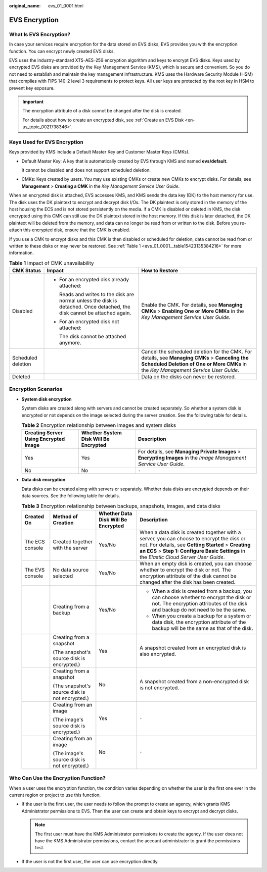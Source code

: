 :original_name: evs_01_0001.html

.. _evs_01_0001:

EVS Encryption
==============

What Is EVS Encryption?
-----------------------

In case your services require encryption for the data stored on EVS disks, EVS provides you with the encryption function. You can encrypt newly created EVS disks.

EVS uses the industry-standard XTS-AES-256 encryption algorithm and keys to encrypt EVS disks. Keys used by encrypted EVS disks are provided by the Key Management Service (KMS), which is secure and convenient. So you do not need to establish and maintain the key management infrastructure. KMS uses the Hardware Security Module (HSM) that complies with FIPS 140-2 level 3 requirements to protect keys. All user keys are protected by the root key in HSM to prevent key exposure.

.. important::

   The encryption attribute of a disk cannot be changed after the disk is created.

   For details about how to create an encrypted disk, see :ref:`Create an EVS Disk <en-us_topic_0021738346>`.

Keys Used for EVS Encryption
----------------------------

Keys provided by KMS include a Default Master Key and Customer Master Keys (CMKs).

-  Default Master Key: A key that is automatically created by EVS through KMS and named **evs/default**.

   It cannot be disabled and does not support scheduled deletion.

-  CMKs: Keys created by users. You may use existing CMKs or create new CMKs to encrypt disks. For details, see **Management** > **Creating a CMK** in the *Key Management Service User Guide*.

When an encrypted disk is attached, EVS accesses KMS, and KMS sends the data key (DK) to the host memory for use. The disk uses the DK plaintext to encrypt and decrypt disk I/Os. The DK plaintext is only stored in the memory of the host housing the ECS and is not stored persistently on the media. If a CMK is disabled or deleted in KMS, the disk encrypted using this CMK can still use the DK plaintext stored in the host memory. If this disk is later detached, the DK plaintext will be deleted from the memory, and data can no longer be read from or written to the disk. Before you re-attach this encrypted disk, ensure that the CMK is enabled.

If you use a CMK to encrypt disks and this CMK is then disabled or scheduled for deletion, data cannot be read from or written to these disks or may never be restored. See :ref:`Table 1 <evs_01_0001__table15423135384216>` for more information.

.. _evs_01_0001__table15423135384216:

.. table:: **Table 1** Impact of CMK unavailability

   +-----------------------+---------------------------------------------------------------------------------------------------------------------------+--------------------------------------------------------------------------------------------------------------------------------------------------------------------------------------+
   | CMK Status            | Impact                                                                                                                    | How to Restore                                                                                                                                                                       |
   +=======================+===========================================================================================================================+======================================================================================================================================================================================+
   | Disabled              | -  For an encrypted disk already attached:                                                                                | Enable the CMK. For details, see **Managing CMKs** > **Enabling One or More CMKs** in the *Key Management Service User Guide*.                                                       |
   |                       |                                                                                                                           |                                                                                                                                                                                      |
   |                       |    Reads and writes to the disk are normal unless the disk is detached. Once detached, the disk cannot be attached again. |                                                                                                                                                                                      |
   |                       |                                                                                                                           |                                                                                                                                                                                      |
   |                       | -  For an encrypted disk not attached:                                                                                    |                                                                                                                                                                                      |
   |                       |                                                                                                                           |                                                                                                                                                                                      |
   |                       |    The disk cannot be attached anymore.                                                                                   |                                                                                                                                                                                      |
   +-----------------------+---------------------------------------------------------------------------------------------------------------------------+--------------------------------------------------------------------------------------------------------------------------------------------------------------------------------------+
   | Scheduled deletion    |                                                                                                                           | Cancel the scheduled deletion for the CMK. For details, see **Managing CMKs** > **Canceling the Scheduled Deletion of One or More CMKs** in the *Key Management Service User Guide*. |
   +-----------------------+---------------------------------------------------------------------------------------------------------------------------+--------------------------------------------------------------------------------------------------------------------------------------------------------------------------------------+
   | Deleted               |                                                                                                                           | Data on the disks can never be restored.                                                                                                                                             |
   +-----------------------+---------------------------------------------------------------------------------------------------------------------------+--------------------------------------------------------------------------------------------------------------------------------------------------------------------------------------+

Encryption Scenarios
--------------------

-  **System disk encryption**

   System disks are created along with servers and cannot be created separately. So whether a system disk is encrypted or not depends on the image selected during the server creation. See the following table for details.

   .. table:: **Table 2** Encryption relationship between images and system disks

      +---------------------------------------+---------------------------------------+--------------------------------------------------------------------------------------------------------------------+
      | Creating Server Using Encrypted Image | Whether System Disk Will Be Encrypted | Description                                                                                                        |
      +=======================================+=======================================+====================================================================================================================+
      | Yes                                   | Yes                                   | For details, see **Managing Private Images** > **Encrypting Images** in the *Image Management Service User Guide*. |
      +---------------------------------------+---------------------------------------+--------------------------------------------------------------------------------------------------------------------+
      | No                                    | No                                    | ``-``                                                                                                              |
      +---------------------------------------+---------------------------------------+--------------------------------------------------------------------------------------------------------------------+

-  **Data disk encryption**

   Data disks can be created along with servers or separately. Whether data disks are encrypted depends on their data sources. See the following table for details.

   .. table:: **Table 3** Encryption relationship between backups, snapshots, images, and data disks

      +-----------------+------------------------------------------------+-------------------------------------+--------------------------------------------------------------------------------------------------------------------------------------------------------------------------------------------------------------------------------------------+
      | Created On      | Method of Creation                             | Whether Data Disk Will Be Encrypted | Description                                                                                                                                                                                                                                |
      +=================+================================================+=====================================+============================================================================================================================================================================================================================================+
      | The ECS console | Created together with the server               | Yes/No                              | When a data disk is created together with a server, you can choose to encrypt the disk or not. For details, see **Getting Started** > **Creating an ECS** > **Step 1: Configure Basic Settings** in the *Elastic Cloud Server User Guide*. |
      +-----------------+------------------------------------------------+-------------------------------------+--------------------------------------------------------------------------------------------------------------------------------------------------------------------------------------------------------------------------------------------+
      | The EVS console | No data source selected                        | Yes/No                              | When an empty disk is created, you can choose whether to encrypt the disk or not. The encryption attribute of the disk cannot be changed after the disk has been created.                                                                  |
      +-----------------+------------------------------------------------+-------------------------------------+--------------------------------------------------------------------------------------------------------------------------------------------------------------------------------------------------------------------------------------------+
      |                 | Creating from a backup                         | Yes/No                              | -  When a disk is created from a backup, you can choose whether to encrypt the disk or not. The encryption attributes of the disk and backup do not need to be the same.                                                                   |
      |                 |                                                |                                     | -  When you create a backup for a system or data disk, the encryption attribute of the backup will be the same as that of the disk.                                                                                                        |
      +-----------------+------------------------------------------------+-------------------------------------+--------------------------------------------------------------------------------------------------------------------------------------------------------------------------------------------------------------------------------------------+
      |                 | Creating from a snapshot                       | Yes                                 | A snapshot created from an encrypted disk is also encrypted.                                                                                                                                                                               |
      |                 |                                                |                                     |                                                                                                                                                                                                                                            |
      |                 | (The snapshot's source disk is encrypted.)     |                                     |                                                                                                                                                                                                                                            |
      +-----------------+------------------------------------------------+-------------------------------------+--------------------------------------------------------------------------------------------------------------------------------------------------------------------------------------------------------------------------------------------+
      |                 | Creating from a snapshot                       | No                                  | A snapshot created from a non-encrypted disk is not encrypted.                                                                                                                                                                             |
      |                 |                                                |                                     |                                                                                                                                                                                                                                            |
      |                 | (The snapshot's source disk is not encrypted.) |                                     |                                                                                                                                                                                                                                            |
      +-----------------+------------------------------------------------+-------------------------------------+--------------------------------------------------------------------------------------------------------------------------------------------------------------------------------------------------------------------------------------------+
      |                 | Creating from an image                         | Yes                                 | ``-``                                                                                                                                                                                                                                      |
      |                 |                                                |                                     |                                                                                                                                                                                                                                            |
      |                 | (The image's source disk is encrypted.)        |                                     |                                                                                                                                                                                                                                            |
      +-----------------+------------------------------------------------+-------------------------------------+--------------------------------------------------------------------------------------------------------------------------------------------------------------------------------------------------------------------------------------------+
      |                 | Creating from an image                         | No                                  | ``-``                                                                                                                                                                                                                                      |
      |                 |                                                |                                     |                                                                                                                                                                                                                                            |
      |                 | (The image's source disk is not encrypted.)    |                                     |                                                                                                                                                                                                                                            |
      +-----------------+------------------------------------------------+-------------------------------------+--------------------------------------------------------------------------------------------------------------------------------------------------------------------------------------------------------------------------------------------+

Who Can Use the Encryption Function?
------------------------------------

When a user uses the encryption function, the condition varies depending on whether the user is the first one ever in the current region or project to use this function.

-  If the user is the first user, the user needs to follow the prompt to create an agency, which grants KMS Administrator permissions to EVS. Then the user can create and obtain keys to encrypt and decrypt disks.

   .. note::

      The first user must have the KMS Administrator permissions to create the agency. If the user does not have the KMS Administrator permissions, contact the account administrator to grant the permissions first.

-  If the user is not the first user, the user can use encryption directly.
